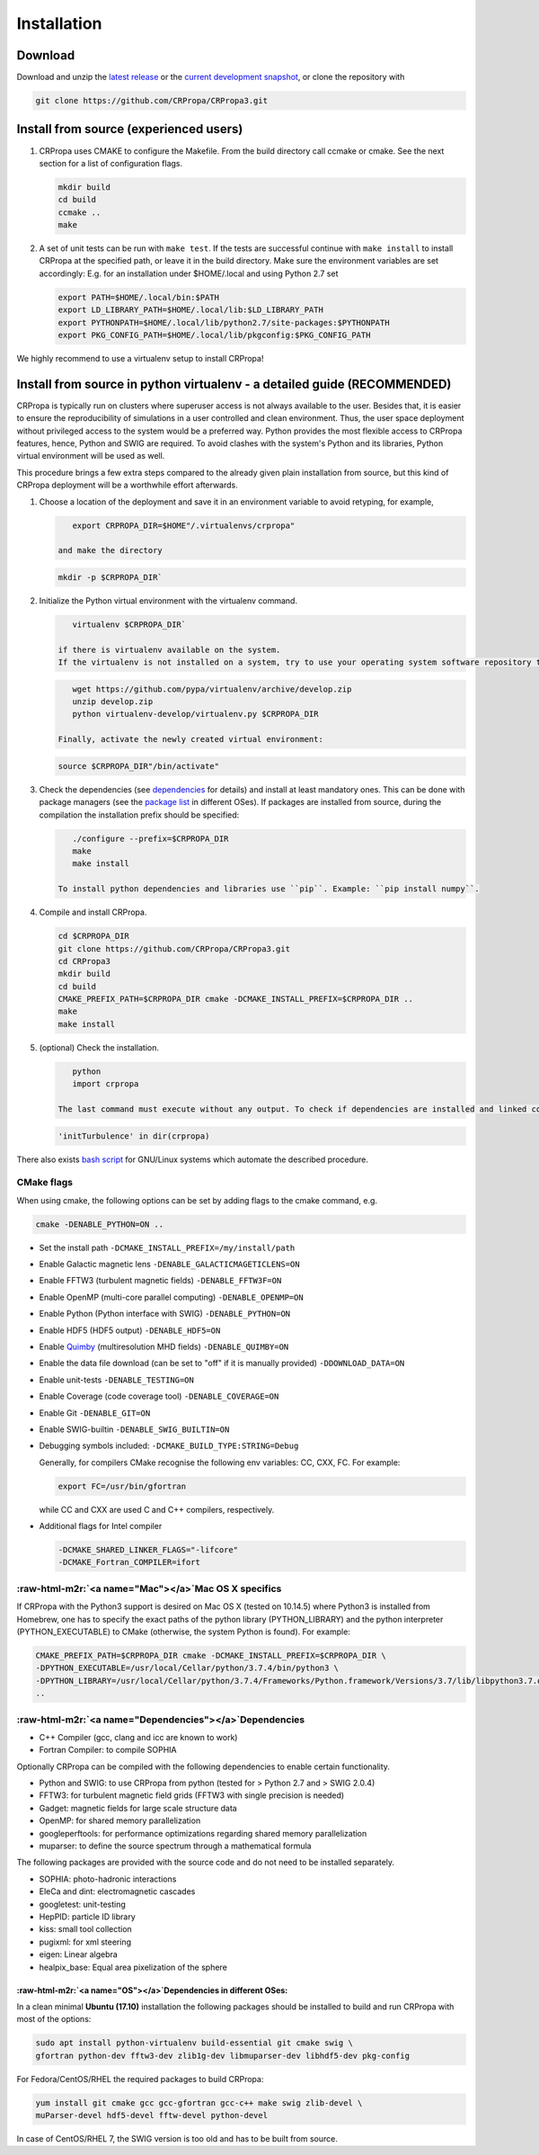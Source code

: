 .. role:: raw-html-m2r(raw)
   :format: html

Installation
============

Download
--------
Download and unzip the `latest release <https://github.com/CRPropa/CRPropa3/releases/latest>`_ or the
`current development snapshot <https://github.com/CRPropa/CRPropa3/archive/master.zip>`_\ , or clone the
repository with

.. code-block:: sh

   git clone https://github.com/CRPropa/CRPropa3.git

Install from source (experienced users)
---------------------------------------


#.
   CRPropa uses CMAKE to configure the Makefile. From the build directory call
   ccmake or cmake. See the next section for a list of configuration flags.

   .. code-block:: sh

       mkdir build
       cd build
       ccmake ..
       make

#.
   A set of unit tests can be run with ``make test``. If the tests are
   successful continue with ``make install`` to install CRPropa at the
   specified path, or leave it in the build directory.  Make sure the
   environment variables are set accordingly: E.g. for an installation under
   $HOME/.local and using Python 2.7 set

   .. code-block:: sh

       export PATH=$HOME/.local/bin:$PATH
       export LD_LIBRARY_PATH=$HOME/.local/lib:$LD_LIBRARY_PATH
       export PYTHONPATH=$HOME/.local/lib/python2.7/site-packages:$PYTHONPATH
       export PKG_CONFIG_PATH=$HOME/.local/lib/pkgconfig:$PKG_CONFIG_PATH

We highly recommend to use a virtualenv setup to install CRPropa!

Install from source in python virtualenv - a detailed guide (RECOMMENDED)
-------------------------------------------------------------------------

CRPropa is typically run on clusters where superuser access is not always available to the user. Besides that, it is easier to ensure the reproducibility of simulations in a user controlled and clean environment.
Thus, the user space deployment without privileged access to the system would be a preferred way. Python provides the most flexible access to CRPropa features, hence, Python and SWIG are required. To avoid clashes with the system's Python and its libraries, Python virtual environment will be used as well.

This procedure brings a few extra steps compared to the already given plain installation from source, but this kind of CRPropa deployment will be a worthwhile effort afterwards.


#.
   Choose a location of the deployment and save it in an environment variable to avoid retyping, for example,

   .. code-block:: sh

       export CRPROPA_DIR=$HOME"/.virtualenvs/crpropa"

    and make the directory

   .. code-block:: sh

       mkdir -p $CRPROPA_DIR`

#.
   Initialize the Python virtual environment with the virtualenv command.

   .. code-block:: sh

       virtualenv $CRPROPA_DIR`

    if there is virtualenv available on the system.
    If the virtualenv is not installed on a system, try to use your operating system software repository to install it (usually the package is called ``virtualenv``\ , ``python-virtualenv``\ , ``python3-virtualenv`` or ``python2-virtualenv``\ ). There is also an option to manually download it, un-zip it and run it:

   .. code-block:: sh

       wget https://github.com/pypa/virtualenv/archive/develop.zip
       unzip develop.zip
       python virtualenv-develop/virtualenv.py $CRPROPA_DIR

    Finally, activate the newly created virtual environment:

   .. code-block:: sh

       source $CRPROPA_DIR"/bin/activate"

#.
   Check the dependencies (see  `dependencies <#Dependencies>`_ for details) and install at least mandatory ones. This can be done with package managers (see the `package list <#dependencies-in-different-oses>`_ in different OSes). If packages are installed from source, during the compilation the installation prefix should be specified:

   .. code-block:: sh

       ./configure --prefix=$CRPROPA_DIR
       make
       make install

    To install python dependencies and libraries use ``pip``. Example: ``pip install numpy``.

#.
   Compile and install CRPropa.

   .. code-block:: sh

       cd $CRPROPA_DIR
       git clone https://github.com/CRPropa/CRPropa3.git
       cd CRPropa3
       mkdir build
       cd build
       CMAKE_PREFIX_PATH=$CRPROPA_DIR cmake -DCMAKE_INSTALL_PREFIX=$CRPROPA_DIR ..
       make
       make install

#.
   (optional) Check the installation.

   .. code-block:: python

       python
       import crpropa

    The last command must execute without any output. To check if dependencies are installed and linked correctly use the following Python command, e.g. to test the availability of FFTW3:

   .. code-block:: python

       'initTurbulence' in dir(crpropa)

There also exists `bash script <https://github.com/adundovi/CRPropa3-scripts/tree/master/deploy_crpropa>`_ for GNU/Linux systems which automate the described procedure.

CMake flags
^^^^^^^^^^^

When using cmake, the following options can be set by adding flags to the cmake command, e.g.

.. code-block::

   cmake -DENABLE_PYTHON=ON ..


* Set the install path ``-DCMAKE_INSTALL_PREFIX=/my/install/path``
* Enable Galactic magnetic lens ``-DENABLE_GALACTICMAGETICLENS=ON``
* Enable FFTW3 (turbulent magnetic fields) ``-DENABLE_FFTW3F=ON``
* Enable OpenMP (multi-core parallel computing) ``-DENABLE_OPENMP=ON``
* Enable Python (Python interface with SWIG) ``-DENABLE_PYTHON=ON``
* Enable HDF5 (HDF5 output) ``-DENABLE_HDF5=ON``
* Enable `Quimby <https://git.rwth-aachen.de/3pia/forge/quimby>`_ (multiresolution MHD fields) ``-DENABLE_QUIMBY=ON``
* Enable the data file download (can be set to "off" if it is manually provided) ``-DDOWNLOAD_DATA=ON``
* Enable unit-tests ``-DENABLE_TESTING=ON``
* Enable Coverage (code coverage tool) ``-DENABLE_COVERAGE=ON``
* Enable Git ``-DENABLE_GIT=ON``
* Enable SWIG-builtin ``-DENABLE_SWIG_BUILTIN=ON``
*
  Debugging symbols included: ``-DCMAKE_BUILD_TYPE:STRING=Debug``

  Generally, for compilers CMake recognise the following env variables: CC, CXX, FC. For example:

  .. code-block::

     export FC=/usr/bin/gfortran

  while CC and CXX are used C and C++ compilers, respectively.

*
  Additional flags for Intel compiler

  .. code-block::

     -DCMAKE_SHARED_LINKER_FLAGS="-lifcore"
     -DCMAKE_Fortran_COMPILER=ifort

:raw-html-m2r:`<a name="Mac"></a>`\ Mac OS X specifics
^^^^^^^^^^^^^^^^^^^^^^^^^^^^^^^^^^^^^^^^^^^^^^^^^^^^^^^^

If CRPropa with the Python3 support is desired on Mac OS X (tested on 10.14.5) where Python3 is installed from Homebrew, one has to specify the exact paths of the python library (PYTHON_LIBRARY) and the python interpreter (PYTHON_EXECUTABLE) to CMake (otherwise, the system Python is found). For example:

.. code-block::

    CMAKE_PREFIX_PATH=$CRPROPA_DIR cmake -DCMAKE_INSTALL_PREFIX=$CRPROPA_DIR \
    -DPYTHON_EXECUTABLE=/usr/local/Cellar/python/3.7.4/bin/python3 \
    -DPYTHON_LIBRARY=/usr/local/Cellar/python/3.7.4/Frameworks/Python.framework/Versions/3.7/lib/libpython3.7.dylib \
    ..

:raw-html-m2r:`<a name="Dependencies"></a>`\ Dependencies
^^^^^^^^^^^^^^^^^^^^^^^^^^^^^^^^^^^^^^^^^^^^^^^^^^^^^^^^^^^


* C++ Compiler (gcc, clang and icc are known to work)
* Fortran Compiler: to compile SOPHIA

Optionally CRPropa can be compiled with the following dependencies to enable certain functionality.


* Python and SWIG: to use CRPropa from python (tested for > Python 2.7 and > SWIG 2.0.4)
* FFTW3: for turbulent magnetic field grids (FFTW3 with single precision is needed)
* Gadget: magnetic fields for large scale structure data
* OpenMP: for shared memory parallelization
* googleperftools: for performance optimizations regarding shared memory parallelization
* muparser: to define the source spectrum through a mathematical formula

The following packages are provided with the source code and do not need to be installed separately.


* SOPHIA: photo-hadronic interactions
* EleCa and dint: electromagnetic cascades
* googletest: unit-testing
* HepPID: particle ID library
* kiss: small tool collection
* pugixml: for xml steering
* eigen: Linear algebra
* healpix_base: Equal area pixelization of the sphere

:raw-html-m2r:`<a name="OS"></a>`\ Dependencies in different OSes:
~~~~~~~~~~~~~~~~~~~~~~~~~~~~~~~~~~~~~~~~~~~~~~~~~~~~~~~~~~~~~~~~~~~~

In a clean minimal **Ubuntu (17.10)** installation the following packages should be installed to build and run CRPropa with most of the options:

.. code-block:: sh

     sudo apt install python-virtualenv build-essential git cmake swig \
     gfortran python-dev fftw3-dev zlib1g-dev libmuparser-dev libhdf5-dev pkg-config

For Fedora/CentOS/RHEL the required packages to build CRPropa:

.. code-block:: sh

      yum install git cmake gcc gcc-gfortran gcc-c++ make swig zlib-devel \
      muParser-devel hdf5-devel fftw-devel python-devel

In case of CentOS/RHEL 7, the SWIG version is too old and has to be built from source.
